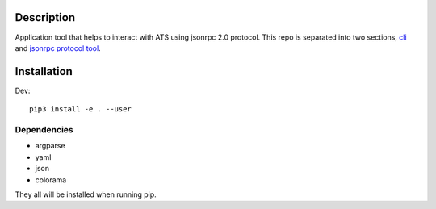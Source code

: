 Description
===========

Application tool that helps to interact with ATS using jsonrpc 2.0 protocol.
This repo is separated into two sections, `cli <https://github.com/brbzull0/rpc_client/blob/master/ts_jsonrpc/cli/README.rst>`_ and `jsonrpc protocol tool <https://github.com/brbzull0/rpc_client/blob/master/ts_jsonrpc/jsonrpc/README.rst>`_. 

Installation
===============
Dev::

    pip3 install -e . --user
Dependencies
------------
- argparse
- yaml
- json
- colorama

They all will be installed when running pip.


